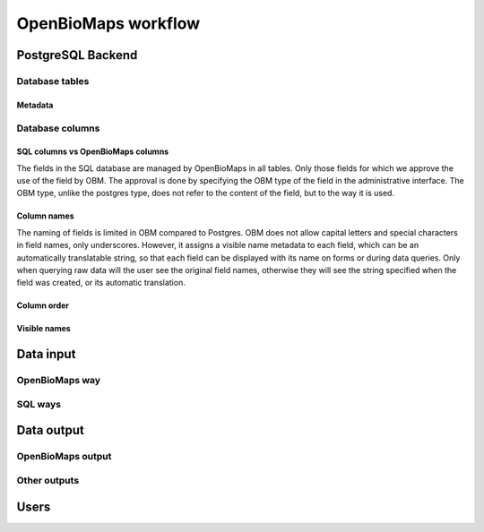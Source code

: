 OpenBioMaps workflow
********************

PostgreSQL Backend
==================

Database tables
---------------

Metadata
........

Database columns
----------------

SQL columns vs OpenBioMaps columns
..................................
The fields in the SQL database are managed by OpenBioMaps in all tables. Only those fields for which we approve the use of the field by OBM. The approval is done by specifying the OBM type of the field in the administrative interface.
The OBM type, unlike the postgres type, does not refer to the content of the field, but to the way it is used.

Column names
............
The naming of fields is limited in OBM compared to Postgres. OBM does not allow capital letters and special characters in field names, only underscores. However, it assigns a visible name metadata to each field, which can be an automatically translatable string, so that each field can be displayed with its name on forms or during data queries. Only when querying raw data will the user see the original field names, otherwise they will see the string specified when the field was created, or its automatic translation.

Column order
............

Visible names
.............




Data input
==========
OpenBioMaps way
---------------

SQL ways
--------


Data output
===========
OpenBioMaps output
------------------

Other outputs
-------------


Users
=====

